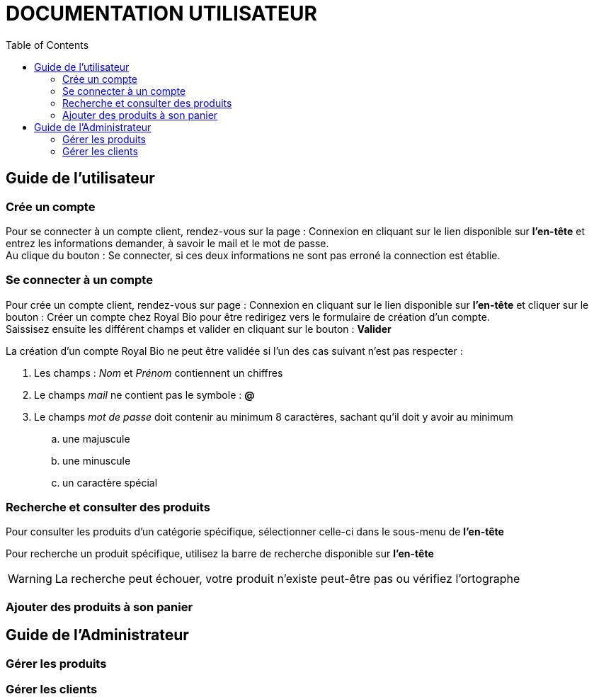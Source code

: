 = DOCUMENTATION UTILISATEUR
:nofooter:
:toc: left
:icons: font

== Guide de l'utilisateur

=== Crée un compte 

Pour se connecter à un compte client, rendez-vous sur la page : [.underline]#Connexion# en cliquant sur le lien disponible sur *l'en-tête* et entrez les informations demander, à savoir le mail et le mot de passe. +
Au clique du bouton : [.underline]#Se connecter#, si ces deux informations ne sont pas erroné la connection est établie.

=== Se connecter à un compte

Pour crée un compte client, rendez-vous sur page : [.underline]#Connexion# en cliquant sur le lien disponible sur *l'en-tête* et cliquer sur le bouton : [.underline]#Créer un compte chez Royal Bio# pour être redirigez vers le formulaire de création d'un compte. +
Saissisez ensuite les différent champs et valider en cliquant sur le bouton : *Valider*

.La création d'un compte Royal Bio ne peut être validée si l'un des cas suivant n'est pas respecter : 

. Les champs : _Nom_ et _Prénom_ contiennent un chiffres
. Le champs _mail_ ne contient pas le symbole : *@*
. Le champs _mot de passe_ doit contenir au minimum 8 caractères, sachant qu'il doit y avoir au minimum 
.. une majuscule
.. une minuscule
.. un caractère spécial

=== Recherche et consulter des produits

Pour consulter les produits d'un catégorie spécifique, sélectionner celle-ci dans le sous-menu de *l'en-tête* +

Pour recherche un produit spécifique, utilisez la barre de recherche disponible sur *l'en-tête*

WARNING: La recherche peut échouer, votre produit n'existe peut-être pas ou vérifiez l'ortographe 


=== Ajouter des produits à son panier

== Guide de l'Administrateur

=== Gérer les produits

=== Gérer les clients